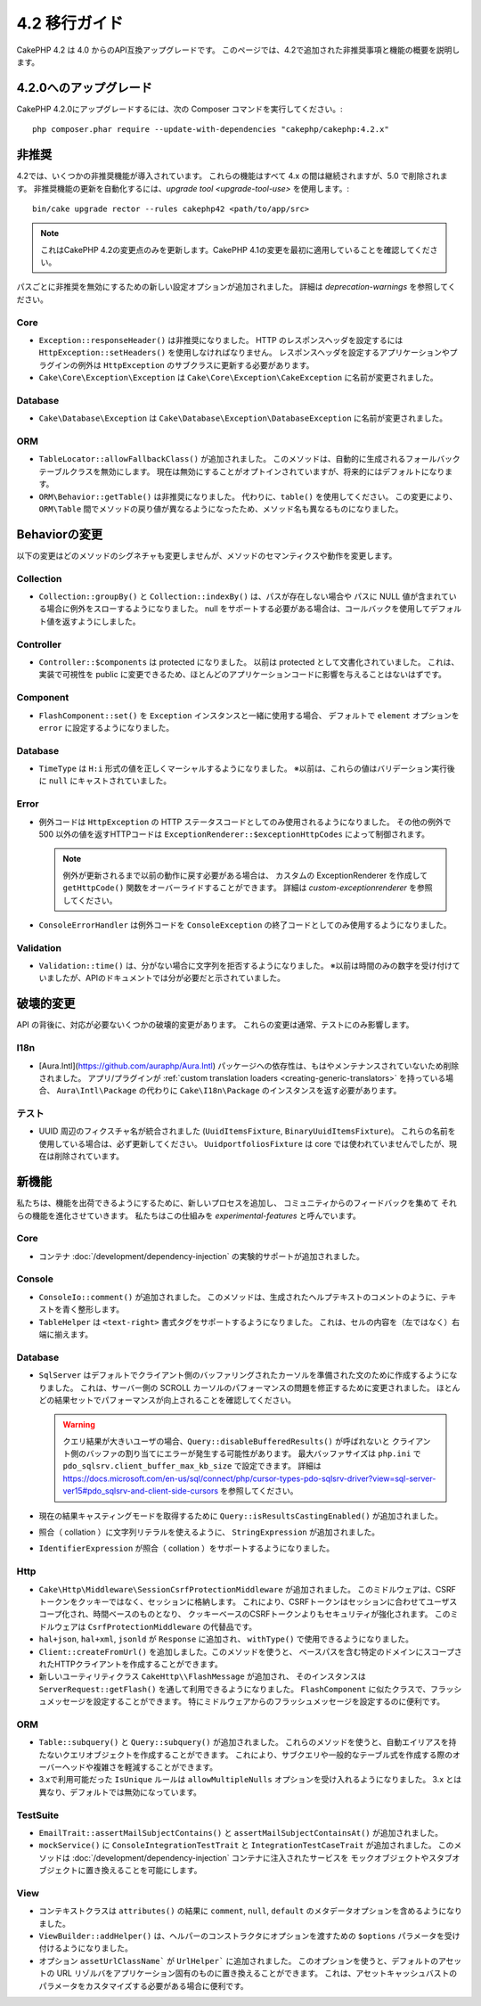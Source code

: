 4.2 移行ガイド
##############

CakePHP 4.2 は 4.0 からのAPI互換アップグレードです。
このページでは、4.2で追加された非推奨事項と機能の概要を説明します。

4.2.0へのアップグレード
=======================

CakePHP 4.2.0にアップグレードするには、次の Composer コマンドを実行してください。::

    php composer.phar require --update-with-dependencies "cakephp/cakephp:4.2.x"

非推奨
============

4.2では、いくつかの非推奨機能が導入されています。
これらの機能はすべて 4.x の間は継続されますが、5.0 で削除されます。
非推奨機能の更新を自動化するには、`upgrade tool <upgrade-tool-use>` を使用します。::

    bin/cake upgrade rector --rules cakephp42 <path/to/app/src>

.. note::
    これはCakePHP 4.2の変更点のみを更新します。CakePHP 4.1の変更を最初に適用していることを確認してください。

パスごとに非推奨を無効にするための新しい設定オプションが追加されました。
詳細は `deprecation-warnings` を参照してください。

Core
----

- ``Exception::responseHeader()`` は非推奨になりました。
  HTTP のレスポンスヘッダを設定するには ``HttpException::setHeaders()`` を使用しなければなりません。
  レスポンスヘッダを設定するアプリケーションやプラグインの例外は ``HttpException`` のサブクラスに更新する必要があります。
- ``Cake\Core\Exception\Exception`` は
  ``Cake\Core\Exception\CakeException`` に名前が変更されました。

Database
--------

- ``Cake\Database\Exception`` は ``Cake\Database\Exception\DatabaseException`` に名前が変更されました。

ORM
---

- ``TableLocator::allowFallbackClass()`` が追加されました。
  このメソッドは、自動的に生成されるフォールバックテーブルクラスを無効にします。
  現在は無効にすることがオプトインされていますが、将来的にはデフォルトになります。
- ``ORM\Behavior::getTable()`` は非推奨になりました。
  代わりに、``table()`` を使用してください。
  この変更により、``ORM\Table`` 間でメソッドの戻り値が異なるようになったため、メソッド名も異なるものになりました。

Behaviorの変更
==============

以下の変更はどのメソッドのシグネチャも変更しませんが、メソッドのセマンティクスや動作を変更します。

Collection
----------

- ``Collection::groupBy()`` と ``Collection::indexBy()`` は、パスが存在しない場合や
  パスに NULL 値が含まれている場合に例外をスローするようになりました。
  null をサポートする必要がある場合は、コールバックを使用してデフォルト値を返すようにしました。

Controller
----------

- ``Controller::$components`` は protected になりました。
  以前は protected として文書化されていました。
  これは、実装で可視性を public に変更できるため、ほとんどのアプリケーションコードに影響を与えることはないはずです。

Component
---------

- ``FlashComponent::set()`` を ``Exception`` インスタンスと一緒に使用する場合、
  デフォルトで ``element`` オプションを ``error`` に設定するようになりました。

Database
--------

- ``TimeType`` は ``H:i`` 形式の値を正しくマーシャルするようになりました。
  ※以前は、これらの値はバリデーション実行後に ``null`` にキャストされていました。

Error
-----

- 例外コードは ``HttpException`` の HTTP ステータスコードとしてのみ使用されるようになりました。
  その他の例外で 500 以外の値を返すHTTPコードは ``ExceptionRenderer::$exceptionHttpCodes`` によって制御されます。

  .. note::
      例外が更新されるまで以前の動作に戻す必要がある場合は、
      カスタムの ExceptionRenderer を作成して ``getHttpCode()`` 関数をオーバーライドすることができます。
      詳細は `custom-exceptionrenderer` を参照してください。

- ``ConsoleErrorHandler`` は例外コードを ``ConsoleException`` の終了コードとしてのみ使用するようになりました。

Validation
----------

- ``Validation::time()`` は、分がない場合に文字列を拒否するようになりました。
  ※以前は時間のみの数字を受け付けていましたが、APIのドキュメントでは分が必要だと示されていました。

破壊的変更
==========

API の背後に、対応が必要ないくつかの破壊的変更があります。
これらの変更は通常、テストにのみ影響します。

I18n
----
- [Aura.Intl](https://github.com/auraphp/Aura.Intl) パッケージへの依存性は、もはやメンテナンスされていないため削除されました。
  アプリ/プラグインが :ref:`custom translation loaders <creating-generic-translators>` を持っている場合、
  ``Aura\Intl\Package`` の代わりに ``Cake\I18n\Package`` のインスタンスを返す必要があります。

テスト
------

- UUID 周辺のフィクスチャ名が統合されました (``UuidItemsFixture``, ``BinaryUuidItemsFixture``)。
  これらの名前を使用している場合は、必ず更新してください。
  ``UuidportfoliosFixture`` は core では使われていませんでしたが、現在は削除されています。

新機能
======

私たちは、機能を出荷できるようにするために、新しいプロセスを追加し、
コミュニティからのフィードバックを集めて それらの機能を進化させていきます。
私たちはこの仕組みを `experimental-features` と呼んでいます。

Core
----

- コンテナ :doc:`/development/dependency-injection` の実験的サポートが追加されました。

Console
-------

- ``ConsoleIo::comment()`` が追加されました。
  このメソッドは、生成されたヘルプテキストのコメントのように、テキストを青く整形します。
- ``TableHelper`` は ``<text-right>`` 書式タグをサポートするようになりました。
  これは、セルの内容を（左ではなく）右端に揃えます。

Database
--------

- ``SqlServer`` はデフォルトでクライアント側のバッファリングされたカーソルを準備された文のために作成するようになりました。
  これは、サーバー側の SCROLL カーソルのパフォーマンスの問題を修正するために変更されました。
  ほとんどの結果セットでパフォーマンスが向上されることを確認してください。

  .. warning::
      クエリ結果が大きいユーザの場合、``Query::disableBufferedResults()`` が呼ばれないと
      クライアント側のバッファの割り当てにエラーが発生する可能性があります。
      最大バッファサイズは ``php.ini`` で ``pdo_sqlsrv.client_buffer_max_kb_size`` で設定できます。
      詳細は https://docs.microsoft.com/en-us/sql/connect/php/cursor-types-pdo-sqlsrv-driver?view=sql-server-ver15#pdo_sqlsrv-and-client-side-cursors
      を参照してください。
- 現在の結果キャスティングモードを取得するために ``Query::isResultsCastingEnabled()`` が追加されました。
- 照合（ collation ）に文字列リテラルを使えるように、 ``StringExpression`` が追加されました。
- ``IdentifierExpression`` が照合（ collation ）をサポートするようになりました。

Http
----

- ``Cake\Http\Middleware\SessionCsrfProtectionMiddleware`` が追加されました。
  このミドルウェアは、CSRFトークンをクッキーではなく、セッションに格納します。
  これにより、CSRFトークンはセッションに合わせてユーザスコープ化され、時間ベースのものとなり、
  クッキーベースのCSRFトークンよりもセキュリティが強化されます。
  このミドルウェアは ``CsrfProtectionMiddleware`` の代替品です。

- ``hal+json``, ``hal+xml``, ``jsonld`` が ``Response`` に追加され、
  ``withType()`` で使用できるようになりました。
- ``Client::createFromUrl()``  を追加しました。このメソッドを使うと、
  ベースパスを含む特定のドメインにスコープされたHTTPクライアントを作成することができます。
- 新しいユーティリティクラス ``CakeHttp\\FlashMessage`` が追加され、
  そのインスタンスは ``ServerRequest::getFlash()`` を通して利用できるようになりました。
  ``FlashComponent`` に似たクラスで、フラッシュメッセージを設定することができます。
  特にミドルウェアからのフラッシュメッセージを設定するのに便利です。

ORM
---

- ``Table::subquery()`` と ``Query::subquery()`` が追加されました。
  これらのメソッドを使うと、自動エイリアスを持たないクエリオブジェクトを作成することができます。
  これにより、サブクエリや一般的なテーブル式を作成する際のオーバーヘッドや複雑さを軽減することができます。
- 3.xで利用可能だった ``IsUnique`` ルールは ``allowMultipleNulls`` オプションを受け入れるようになりました。
  3.x とは異なり、デフォルトでは無効になっています。

TestSuite
---------

- ``EmailTrait::assertMailSubjectContains()`` と
  ``assertMailSubjectContainsAt()`` が追加されました。
- ``mockService()`` に ``ConsoleIntegrationTestTrait`` と ``IntegrationTestCaseTrait`` が追加されました。
  このメソッドは :doc:`/development/dependency-injection` コンテナに注入されたサービスを
  モックオブジェクトやスタブオブジェクトに置き換えることを可能にします。

View
----

- コンテキストクラスは ``attributes()`` の結果に
  ``comment``, ``null``, ``default`` のメタデータオプションを含めるようになりました。
- ``ViewBuilder::addHelper()`` は、ヘルパーのコンストラクタにオプションを渡すための
  ``$options`` パラメータを受け付けるようになりました。
- オプション ``assetUrlClassName``` が ``UrlHelper``` に追加されました。
  このオプションを使うと、デフォルトのアセットの URL リゾルバをアプリケーション固有のものに置き換えることができます。
  これは、アセットキャッシュバストのパラメータをカスタマイズする必要がある場合に便利です。
